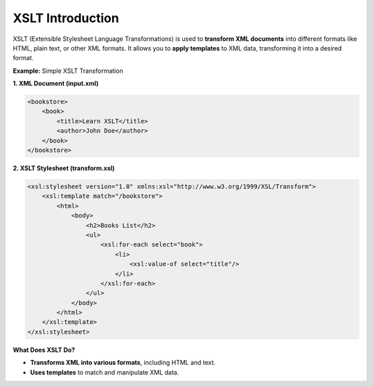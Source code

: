 XSLT Introduction
================

XSLT (Extensible Stylesheet Language Transformations) is used to **transform XML documents** into different formats like HTML, plain text, or other XML formats. It allows you to **apply templates** to XML data, transforming it into a desired format.


**Example:** Simple XSLT Transformation

**1. XML Document (input.xml)**

.. code-block:: xml

    <bookstore>
        <book>
            <title>Learn XSLT</title>
            <author>John Doe</author>
        </book>
    </bookstore>

**2. XSLT Stylesheet (transform.xsl)**

.. code-block:: xml

    <xsl:stylesheet version="1.0" xmlns:xsl="http://www.w3.org/1999/XSL/Transform">
        <xsl:template match="/bookstore">
            <html>
                <body>
                    <h2>Books List</h2>
                    <ul>
                        <xsl:for-each select="book">
                            <li>
                                <xsl:value-of select="title"/>
                            </li>
                        </xsl:for-each>
                    </ul>
                </body>
            </html>
        </xsl:template>
    </xsl:stylesheet>


**What Does XSLT Do?**

- **Transforms XML into various formats**, including HTML and text.
- **Uses templates** to match and manipulate XML data.
